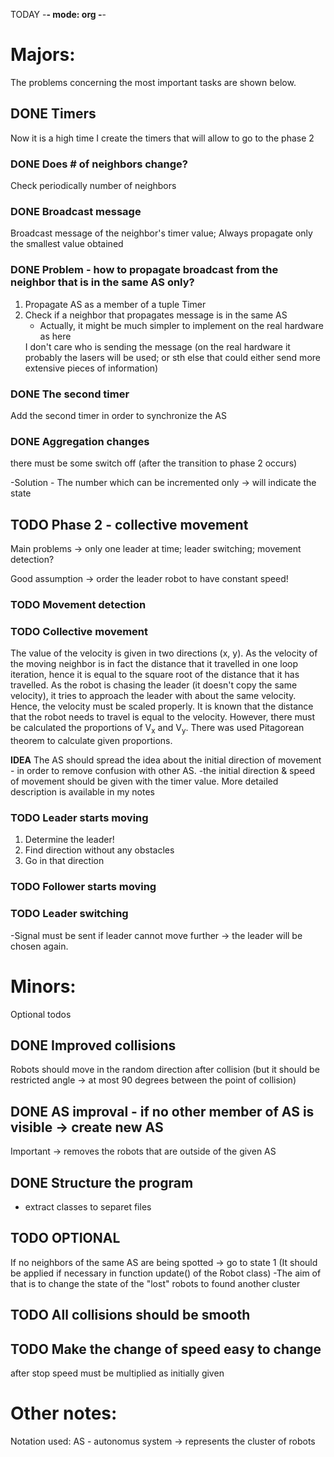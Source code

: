 TODAY -*- mode: org -*-

* Majors:
  The problems concerning the most important tasks are shown below.

** DONE Timers
   Now it is a high time I create the timers that will allow to go to the phase 2

*** DONE Does # of neighbors change?
    Check periodically number of neighbors
    
   
*** DONE Broadcast message
    Broadcast message of the neighbor's timer value;
    Always propagate only the smallest value obtained

    
*** DONE Problem - how to propagate broadcast from the neighbor that is in the same AS only?
    1. Propagate AS as a member of a tuple Timer
    2. Check if a neighbor that propagates message is in the same AS
       + Actually, it might be much simpler to implement on the real hardware as here
	 I don't care who is sending the message (on the real hardware it probably the lasers will be used;
	 or sth else that could either send more extensive pieces of information)
    
*** DONE The second timer
    Add the second timer in order to synchronize the AS

*** DONE Aggregation changes
    there must be some switch off (after the transition to phase 2 occurs)

    -Solution - The number which can be incremented only -> will indicate the state
    

** TODO Phase 2 - collective movement
   Main problems -> only one leader at time; leader switching; movement detection?

   Good assumption -> order the leader robot to have constant speed!
   
*** TODO Movement detection

*** TODO Collective movement
    The value of the velocity is given in two directions (x, y). As the velocity of the moving neighbor is in fact
    the distance that it travelled in one loop iteration, hence it is equal to the square root of the distance that it has travelled.
    As the robot is chasing the leader (it doesn't copy the same velocity), it tries to approach the leader with about the same velocity.
    Hence, the velocity must be scaled properly. It is known that the distance that the robot needs to travel is equal to the velocity.
    However, there must be calculated the proportions of V_x and V_y. There was used Pitagorean theorem to calculate given proportions.


    ***IDEA***
    The AS should spread the idea about the initial direction of movement - in order to remove confusion with other AS.
    -the initial direction & speed of movement should be given with the timer value.
    More detailed description is available in my notes

*** TODO Leader starts moving
    0. Determine the leader!
    1. Find direction without any obstacles
    2. Go in that direction

*** TODO Follower starts moving

*** TODO Leader switching
    -Signal must be sent if leader cannot move further -> the leader will be chosen again.


* Minors:
  Optional todos
  
** DONE Improved collisions
   Robots should move in the random direction after collision (but it should be restricted angle
   -> at most 90 degrees between the point of collision)

** DONE AS improval - if no other member of AS is visible -> create new AS
   Important -> removes the robots that are outside of the given AS
   

** DONE Structure the program
   - extract classes to separet files


** TODO **OPTIONAL**
   If no neighbors of the same AS are being spotted -> go to state 1
   (It should be applied if necessary in function update() of the Robot class)
   -The aim of that is to change the state of the "lost" robots to found another cluster
   
** TODO All collisions should be smooth

** TODO Make the change of speed easy to change
   after stop speed must be multiplied as initially given
   
   
* Other notes:
Notation used:
AS - autonomus system -> represents the cluster of robots

